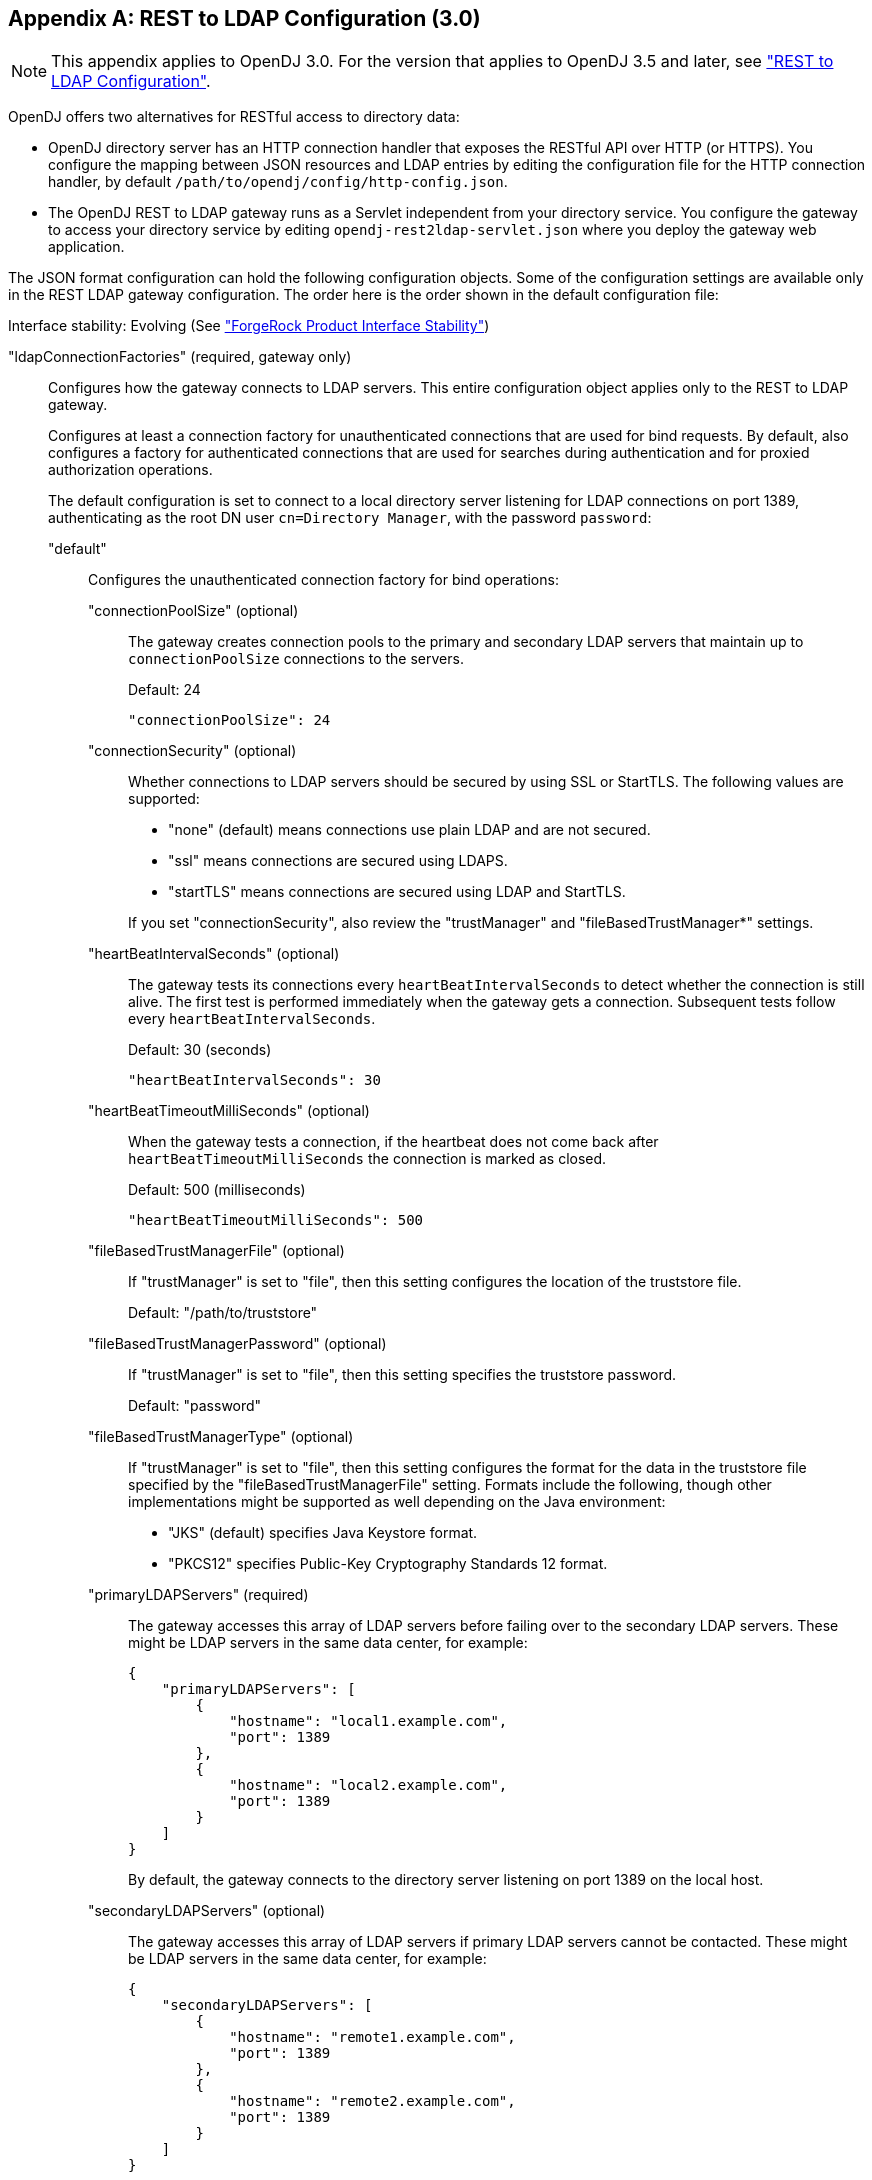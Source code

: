 ////
  The contents of this file are subject to the terms of the Common Development and
  Distribution License (the License). You may not use this file except in compliance with the
  License.
 
  You can obtain a copy of the License at legal/CDDLv1.0.txt. See the License for the
  specific language governing permission and limitations under the License.
 
  When distributing Covered Software, include this CDDL Header Notice in each file and include
  the License file at legal/CDDLv1.0.txt. If applicable, add the following below the CDDL
  Header, with the fields enclosed by brackets [] replaced by your own identifying
  information: "Portions copyright [year] [name of copyright owner]".
 
  Copyright 2017 ForgeRock AS.
  Portions Copyright 2024 3A Systems LLC.
////

:figure-caption!:
:example-caption!:
:table-caption!:


[appendix]
[#appendix-rest2ldap-3-0]
== REST to LDAP Configuration (3.0)


[NOTE]
====
This appendix applies to OpenDJ 3.0. For the version that applies to OpenDJ 3.5 and later, see xref:appendix-rest2ldap.adoc#appendix-rest2ldap["REST to LDAP Configuration"].
====
OpenDJ offers two alternatives for RESTful access to directory data:

* OpenDJ directory server has an HTTP connection handler that exposes the RESTful API over HTTP (or HTTPS). You configure the mapping between JSON resources and LDAP entries by editing the configuration file for the HTTP connection handler, by default `/path/to/opendj/config/http-config.json`.

* The OpenDJ REST to LDAP gateway runs as a Servlet independent from your directory service. You configure the gateway to access your directory service by editing `opendj-rest2ldap-servlet.json` where you deploy the gateway web application.

--
The JSON format configuration can hold the following configuration objects. Some of the configuration settings are available only in the REST LDAP gateway configuration. The order here is the order shown in the default configuration file:

Interface stability: Evolving (See xref:../reference/appendix-interface-stability.adoc#interface-stability["ForgeRock Product Interface Stability"])

"ldapConnectionFactories" (required, gateway only)::
Configures how the gateway connects to LDAP servers. This entire configuration object applies only to the REST to LDAP gateway.
+
[open]
====
Configures at least a connection factory for unauthenticated connections that are used for bind requests. By default, also configures a factory for authenticated connections that are used for searches during authentication and for proxied authorization operations.

The default configuration is set to connect to a local directory server listening for LDAP connections on port 1389, authenticating as the root DN user `cn=Directory Manager`, with the password `password`:

"default"::
Configures the unauthenticated connection factory for bind operations:
+
[open]
======

"connectionPoolSize" (optional)::
The gateway creates connection pools to the primary and secondary LDAP servers that maintain up to `connectionPoolSize` connections to the servers.

+
Default: 24
+

[source, javascript]
----
"connectionPoolSize": 24
----

"connectionSecurity" (optional)::
Whether connections to LDAP servers should be secured by using SSL or StartTLS. The following values are supported:
+

* "none" (default) means connections use plain LDAP and are not secured.

* "ssl" means connections are secured using LDAPS.

* "startTLS" means connections are secured using LDAP and StartTLS.

+
If you set "connectionSecurity", also review the "trustManager" and "fileBasedTrustManager*" settings.

"heartBeatIntervalSeconds" (optional)::
The gateway tests its connections every `heartBeatIntervalSeconds` to detect whether the connection is still alive. The first test is performed immediately when the gateway gets a connection. Subsequent tests follow every `heartBeatIntervalSeconds`.

+
Default: 30 (seconds)
+

[source, javascript]
----
"heartBeatIntervalSeconds": 30
----

"heartBeatTimeoutMilliSeconds" (optional)::
When the gateway tests a connection, if the heartbeat does not come back after `heartBeatTimeoutMilliSeconds` the connection is marked as closed.

+
Default: 500 (milliseconds)
+

[source, javascript]
----
"heartBeatTimeoutMilliSeconds": 500
----

"fileBasedTrustManagerFile" (optional)::
If "trustManager" is set to "file", then this setting configures the location of the truststore file.

+
Default: "/path/to/truststore"

"fileBasedTrustManagerPassword" (optional)::
If "trustManager" is set to "file", then this setting specifies the truststore password.

+
Default: "password"

"fileBasedTrustManagerType" (optional)::
If "trustManager" is set to "file", then this setting configures the format for the data in the truststore file specified by the "fileBasedTrustManagerFile" setting. Formats include the following, though other implementations might be supported as well depending on the Java environment:
+

* "JKS" (default) specifies Java Keystore format.

* "PKCS12" specifies Public-Key Cryptography Standards 12 format.


"primaryLDAPServers" (required)::
The gateway accesses this array of LDAP servers before failing over to the secondary LDAP servers. These might be LDAP servers in the same data center, for example:
+

[source, javascript]
----
{
    "primaryLDAPServers": [
        {
            "hostname": "local1.example.com",
            "port": 1389
        },
        {
            "hostname": "local2.example.com",
            "port": 1389
        }
    ]
}
----
+
By default, the gateway connects to the directory server listening on port 1389 on the local host.

"secondaryLDAPServers" (optional)::
The gateway accesses this array of LDAP servers if primary LDAP servers cannot be contacted. These might be LDAP servers in the same data center, for example:
+

[source, javascript]
----
{
    "secondaryLDAPServers": [
        {
            "hostname": "remote1.example.com",
            "port": 1389
        },
        {
            "hostname": "remote2.example.com",
            "port": 1389
        }
    ]
}
----
+
No secondary LDAP servers are configured by default.

"trustManager" (optional)::
If "connectionSecurity" is set to "ssl" or "startTLS", then this setting configures how the LDAP servers are trusted. This setting is ignored if "connectionSecurity" is set to "none":
+

* "file" means trust the LDAP server certificate if it is signed by a Certificate Authority (CA) trusted according to the file-based truststore configured with the "fileBasedTrustManager*" settings.

* "jvm" means trust the LDAP server certificate if it is signed by a CA trusted by the Java environment.

* "trustAll" (default) means blindly trust all LDAP server certificates.


======

"root"::
Configures the authenticated connection factory:
+
[open]
======

"inheritFrom" (optional)::
Identifies the unauthenticated connection factory from which to inherit settings. If this connection factory does not inherit from another configuration object, then you must specify the configuration here.

+
Default: "default"

"authentication" (required)::
The gateway authenticates by simple bind using the credentials specified:
+

[source, javascript]
----
{
    "authentication": {
        "bindDN": "cn=Directory Manager",
        "password": "password"
    }
}
----

======

====

"authenticationFilter" (required)::
Configures the REST to LDAP authentication filter. If the configuration is not present, the filter is disabled.

+
The default configuration allows HTTP Basic authentication where user entries are `inetOrgPerson` entries expected to have `uid=username`, and to be found under `ou=people,dc=example,dc=com`. The default configuration also allows alternative, HTTP header based authentication in the style of OpenIDM.

+
By default, authentication is required both for the gateway and for the HTTP connection handler. When the HTTP connection handler property `authentication-required` is set to `false` (default: `true`), the HTTP connection handler accepts both authenticated and unauthenticated requests. All requests are subject to access control and resource limit settings in the same way as LDAP client requests to the directory server. The `authentication-required` setting can be overridden by the global configuration property `reject-unauthenticated-requests` (default: `false`), described in xref:../admin-guide/chap-connection-handlers.adoc#restrict-clients["Restricting Client Access"] in the __Administration Guide__.

+
To protect passwords, configure HTTPS for the HTTP connection handler or for the container where the REST to LDAP gateway runs.
+
[open]
====
The filter has the following configuration fields:

"supportHTTPBasicAuthentication"::
Whether to support HTTP Basic authentication. If this is set to `true`, then the entry corresponding to the user name is found using the "searchBaseDN", "searchScope", and "searchFilterTemplate" settings.

+
Default: `true`

"supportAltAuthentication"::
Whether to allow alternative, HTTP header based authentication. If this is set to `true`, then the headers to use are specified in the "altAuthenticationUsernameHeader" and "altAuthenticationPasswordHeader" values, and the bind DN is resolved using the "searchFilterTemplate" value.

+
Default: `true`

"altAuthenticationUsernameHeader"::
Specifies the HTTP header containing the username for authentication when alternative, HTTP-header based authentication is allowed.

+
Default: "X-OpenIDM-Username"

"altAuthenticationPasswordHeader"::
Specifies the HTTP header containing the password for authentication when alternative, HTTP-header based authentication is allowed.

+
Default: "X-OpenIDM-Password"

"reuseAuthenticatedConnection" (gateway only)::
Whether to use authenticated LDAP connections for subsequent LDAP operations. If this is set to `true`, the gateway does not need its own connection factory, nor does it need to use proxied authorization for LDAP operations. Instead, it performs the operations as the user on the authenticated connection.

+
Default: `true`

"method" (gateway only)::
Specifies the authentication method used by the gateway. The following values are supported:
+

* "search-simple" (default) means the user name is resolved to an LDAP bind DN by a search using the "searchFilterTemplate" value.

* "sasl-plain" means the user name is resolved to an authorization ID (authzid) using the "saslAuthzIdTemplate" value.

* "simple" means the user name is the LDAP bind DN.


"bindLDAPConnectionFactory" (gateway only)::
Identifies the factory providing connections used for bind operations to authenticate users to LDAP servers.

+
Default: "default"

"saslAuthzIdTemplate" (gateway only)::
Sets how to resolve the authorization ID when the authentication "method" is set to "sasl-plain", substituting `%s` in the template with the user name provided. The user name provided by is DN escaped before the value is returned.

+
Default: "dn:uid=%s,ou=people,dc=example,dc=com"

"searchLDAPConnectionFactory" (gateway only)::
Identifies the factory providing connections used to find user entries in the directory server when the "method" is set to "search-simple".

+
Default: "root"

"searchBaseDN"::
Sets the base DN to search for user entries. For the gateway, this applies when the "method" is set to "search-simple". This always applies for the HTTP connection handler.

+
Default: "ou=people,dc=example,dc=com"

"searchScope"::
Sets the search scope below the base DN such as "sub" (subtree search) or "one" (one-level search) to search for user entries. For the gateway, this applies when the "method" is set to "search-simple". This always applies for the HTTP connection handler.

+
Default: "sub"

"searchFilterTemplate"::
Sets the search filter used to find the user entry, substituting `%s` in the template with the user name provided. The user name provided by is DN escaped before the value is returned. For the gateway, this applies when the "method" is set to "search-simple". This always applies for the HTTP connection handler.

+
Default: "(&(uid=%s)(objectClass=inetOrgPerson))"

====

"servlet" (required)::
Configures how HTTP resources map to LDAP entries, and for the gateway how to connect to LDAP servers and how to use proxied authorization.

+
The default gateway configuration tries to reuse authenticated connections for LDAP operations, falling back to a connection authenticated as root DN using proxied authorization for LDAP operations:
+
[open]
====

"ldapConnectionFactory" (gateway only)::
Specifies the connection factory used by the gateway to perform LDAP operations if an authenticated connection is not passed from the authentication filter according to the setting for "reuseAuthenticatedConnection".

+
Default: "root"

"authorizationPolicy" (gateway only)::
Specifies how to handle LDAP authorization. The following values are supported:
+

* "proxy" (default) means use proxied authorization when no authenticated connection is provided for reuse, resolving the authorization ID according to the setting for "proxyAuthzIdTemplate".

* "none" means do not use proxied authorization and do not reuse authenticated connections, but instead use connections from the factory specified in "ldapConnectionFactory".

* "reuse" means reuse an authenticated connection passed by the filter, and fail if no connection was passed by the filter.


"proxyAuthzIdTemplate" (gateway only)::
Specifies the template to derive the authorization ID from the security context created during authentication. Use `{dn}` to indicate the user's bind DN or `{id}` to indicate the user name provided for authentication.

+
Default: "dn:{dn}"

"mappings"::
For each collection URI such as `/users` and `/groups`, you configure a mapping between the JSON resource returned over HTTP, and the LDAP entry returned by the directory service.
+
[open]
======
Each mapping has a number of configuration elements:

"baseDN" (required)::
The base DN where LDAP entries are found for this mapping.

"readOnUpdatePolicy" (optional)::
The policy used to read an entry before it is deleted, or to read an entry after it is added or modified. One of the following:
+

* "controls": (default) use RFC 4527 read-entry controls to reflect the state of the resource at the time the update was performed.
+
The directory service must support RFC 4527.

* "disabled": do not read the entry or return the resource on update.

* "search": perform an LDAP search to retrieve the entry before deletion or after it is added or modified.
+
The JSON resource returned might differ from the LDAP entry that was updated.


"useSubtreeDelete" (required)::
Whether to use the LDAP Subtree Delete request control (OID: `1.2.840.113556.1.4.805`) for LDAP delete operations resulting from delete operations on resources.

+
Default: `false`. The default configuration uses `false`.

+
Set this to `true` if you want this behavior, if your directory server supports the control, and if clients that request delete operations have access to use the control.

"usePermissiveModify" (required)::
Whether to use the LDAP Permissive Modify request control (OID: `1.2.840.113556.1.4.1413`) for LDAP modify operations resulting from patch and update operations on resources.

+
Default: `false`. The default configuration uses `true`.

+
Set this to `false` when using the gateway if your directory server does not support the control.

"etagAttribute" (optional)::
The LDAP attribute to use for multi-version concurrency control (MVCC).

+
Default: "etag"

"namingStrategy" (required)::
The approach used to map LDAP entry names to JSON resources.

+
LDAP entries mapped to JSON resources must be immediate subordinates of the mapping's "baseDN".

+
The following naming strategies are supported:
+

* RDN and resource ID are both derived from a single user attribute in the LDAP entry, as in the following example, where the `uid` attribute is the RDN and its value is the JSON resource ID:
+

[source, javascript]
----
{
    "namingStrategy": {
        "strategy": "clientDNNaming",
        "dnAttribute": "uid"
    }
}
----

* RDN and resource ID are derived from separate user attributes in the LDAP entry, as in the following example where the RDN attribute is `uid` but the JSON resource ID is the value of the `mail` attribute:
+

[source, javascript]
----
{
    "namingStrategy": {
        "strategy": "clientNaming",
        "dnAttribute": "uid",
        "idAttribute": "mail"
    }
}
----

* RDN is derived from a user attribute and the resource ID from an operational attribute in the LDAP entry, as in the following example, where the RDN attribute is `uid` but the JSON resource ID is the value of the `entryUUID` operational attribute:
+

[source, javascript]
----
{
    "namingStrategy": {
        "strategy": "serverNaming",
        "dnAttribute": "uid",
        "idAttribute": "entryUUID"
    }
}
----


"additionalLDAPAttributes" (optional, but necessary)::
LDAP attributes to include during LDAP add operations as an array of type-value lists, such as the following example:
+

[source, javascript]
----
{
    "additionalLDAPAttributes": [
        {
            "type": "objectClass",
            "values": [
                "top",
                "person",
                "organizationalPerson",
                "inetOrgPerson"
            ]
        }
    ]
}
----
+
This configuration element is useful to set LDAP object classes, for example, which are not present in JSON resources.

"attributes" (required)::
How the JSON resource fields map to attributes on LDAP entries, each taking the form "__field-name__": __mapping-object__. A number of __mapping-object__s are supported:
+
[open]
========

"constant"::
Maps a single JSON attribute to a fixed value.

+
This can be useful as in the default case where each JSON resource "schemas" takes the SCIM URN, and so the value is not related to the underlying LDAP entries:
+

[source, javascript]
----
{
    "schemas": {
        "constant": [
            "urn:scim:schemas:core:1.0"
        ]
    }
}
----

"simple"::
Maps a JSON field to an LDAP attribute.

+
Simple mappings are used where the correspondence between JSON fields and LDAP attributes is one-to-one:
+

[source, javascript]
----
{
    "userName": {
        "simple": {
            "ldapAttribute": "mail",
            "isSingleValued": true,
            "writability": "readOnly"
        }
    }
}
----
+
Simple mappings can take a number of fields:

* (Required) "ldapAttribute": the name of LDAP attribute.

* (Optional) "defaultJSONValue": the JSON value if no LDAP attribute is available on the entry.
+
No default is set if this is omitted.

* (Optional) "isBinary": true means the LDAP attribute is binary and the JSON field gets the base64-encoded value.
+
Default: `false`

* (Optional) "isRequired": true means the LDAP attribute is mandatory and must be provided to create the resource; false means it is optional.
+
Default: `false`

* (Optional) "isSingleValued": true means represent a possibly multi-valued LDAP attribute as a single value; false means represent it as an array of values.
+
Default: determine the representation based on the LDAP schema, so SINGLE-VALUE attributes take single values, and multi-valued attributes take arrays.

* (Optional) "writability": indicates whether the LDAP attribute supports updates. This field can take the following values:
+

** "createOnly": This attribute can be set only when the entry is created. Attempts to update this attribute thereafter result in errors.

** "createOnlyDiscardWrites": This attribute can be set only when the entry is created. Attempts to update this attribute thereafter do not result in errors. Instead the update value is discarded.

** "readOnly": This attribute cannot be written. Attempts to write this attribute result in errors.

** "readOnlyDiscardWrites": This attribute cannot be written. Attempts to write this attribute do not result in errors. Instead the value to write is discarded.

** "readWrite": (default) This attribute can be set at creation and updated thereafter.



"object"::
Maps a JSON object to LDAP attributes.

+
This mapping lets you create JSON objects whose fields themselves have mappings to LDAP attributes.

"reference"::
Maps a JSON field to an LDAP entry found by reference.

+
This mapping works for LDAP attributes whose values reference other entries. This is shown in the following example from the default configuration. The LDAP `manager` attribute values are user entry DNs. Here, the JSON `manager` field takes the user ID and name from the entry referenced by the LDAP attribute. On updates, changes to the JSON manager `_id` affect which manager entry is referenced, yet any changes to the manager's name are discarded, because changing managers only affects which user entry to point to, not the referenced user's name:
+

[source, javascript]
----
{
    "manager": {
        "reference": {
            "ldapAttribute": "manager",
            "baseDN": "ou=people,dc=example,dc=com",
            "primaryKey": "uid",
            "mapper": {
                "object": {
                    "_id": {
                        "simple": {
                            "ldapAttribute": "uid",
                            "isSingleValued": true,
                            "isRequired": true
                        }
                    },
                    "displayName": {
                        "simple": {
                            "ldapAttribute": "cn",
                            "isSingleValued": true,
                            "writability": "readOnlyDiscardWrites"
                        }
                    }
                }
            }
        }
    }
}
----
+
Babs Jensen's manager in the sample LDAP data is Torrey Rigden, who has user ID `trigden`. Babs's entry has `manager: uid=trigden,ou=People,dc=example,dc=com`. With this mapping, the resulting JSON field is the following:
+

[source, javascript]
----
{
    "manager": [
        {
            "_id": "trigden",
            "displayName": "Torrey Rigden"
        }
    ]
}
----
+
Reference mapping objects have the following fields:

* (Required) "baseDN": indicates the base LDAP DN under which to find entries referenced by the JSON resource.

* (Required) "ldapAttribute": specifies the LDAP attribute in the entry underlying the JSON resource whose value points to the referenced entry.

* (Required) "mapper": describes how the referenced entry content maps to the content of this JSON field.

* (Required) "primaryKey": indicates which LDAP attribute in the mapper holds the primary key to the referenced entry.

* (Optional) "isRequired": true means the LDAP attribute is mandatory and must be provided to create the resource; false means it is optional.
+
Default: `false`

* (Optional) "isSingleValued": true means represent a possibly multi-valued LDAP attribute as a single value; false means represent it as an array of values.
+
Default: `false`

* (Optional) "searchFilter": specifies the LDAP filter to use to search for the referenced entry. The default is `"(objectClass=*)"`.

* (Optional) "writability": indicates whether the mapping supports updates, as described above for the simple mapping. The default is "readWrite".


========

======
+
The default mappings expose a SCIM view of user and group data:
+

[source, javascript]
----
{
    "/users": {
        "baseDN": "ou=people,dc=example,dc=com",
        "readOnUpdatePolicy": "controls",
        "useSubtreeDelete": false,
        "usePermissiveModify": true,
        "etagAttribute": "etag",
        "namingStrategy": {
            "strategy": "clientDNNaming",
            "dnAttribute": "uid"
        },
        "additionalLDAPAttributes": [
            {
                "type": "objectClass",
                "values": [
                    "top",
                    "person",
                    "organizationalPerson",
                    "inetOrgPerson"
                ]
            }
        ],
        "attributes": {
            "schemas": {
                "constant": [
                    "urn:scim:schemas:core:1.0"
                ]
            },
            "_id": {
                "simple": {
                    "ldapAttribute": "uid",
                    "isSingleValued": true,
                    "isRequired": true,
                    "writability": "createOnly"
                }
            },
            "_rev": {
                "simple": {
                    "ldapAttribute": "etag",
                    "isSingleValued": true,
                    "writability": "readOnly"
                }
            },
            "userName": {
                "simple": {
                    "ldapAttribute": "mail",
                    "isSingleValued": true,
                    "writability": "readOnly"
                }
            },
            "displayName": {
                "simple": {
                    "ldapAttribute": "cn",
                    "isSingleValued": true,
                    "isRequired": true
                }
            },
            "name": {
                "object": {
                    "givenName": {
                        "simple": {
                            "ldapAttribute": "givenName",
                            "isSingleValued": true
                        }
                    },
                    "familyName": {
                        "simple": {
                            "ldapAttribute": "sn",
                            "isSingleValued": true,
                            "isRequired": true
                        }
                    }
                }
            },
            "manager": {
                "reference": {
                    "ldapAttribute": "manager",
                    "baseDN": "ou=people,dc=example,dc=com",
                    "primaryKey": "uid",
                    "mapper": {
                        "object": {
                            "_id": {
                                "simple": {
                                    "ldapAttribute": "uid",
                                    "isSingleValued": true,
                                    "isRequired": true
                                }
                            },
                            "displayName": {
                                "simple": {
                                    "ldapAttribute": "cn",
                                    "isSingleValued": true,
                                    "writability": "readOnlyDiscardWrites"
                                }
                            }
                        }
                    }
                }
            },
            "groups": {
                "reference": {
                    "ldapAttribute": "isMemberOf",
                    "baseDN": "ou=groups,dc=example,dc=com",
                    "writability": "readOnly",
                    "primaryKey": "cn",
                    "mapper": {
                        "object": {
                            "_id": {
                                "simple": {
                                    "ldapAttribute": "cn",
                                    "isSingleValued": true
                                }
                            }
                        }
                    }
                }
            },
            "contactInformation": {
                "object": {
                    "telephoneNumber": {
                        "simple": {
                            "ldapAttribute": "telephoneNumber",
                            "isSingleValued": true
                        }
                    },
                    "emailAddress": {
                        "simple": {
                            "ldapAttribute": "mail",
                            "isSingleValued": true
                        }
                    }
                }
            },
            "meta": {
                "object": {
                    "created": {
                        "simple": {
                            "ldapAttribute": "createTimestamp",
                            "isSingleValued": true,
                            "writability": "readOnly"
                        }
                    },
                    "lastModified": {
                        "simple": {
                            "ldapAttribute": "modifyTimestamp",
                            "isSingleValued": true,
                            "writability": "readOnly"
                        }
                    }
                }
            }
        }
    },
    "/groups": {
        "baseDN": "ou=groups,dc=example,dc=com",
        "readOnUpdatePolicy": "controls",
        "useSubtreeDelete": false,
        "usePermissiveModify": true,
        "etagAttribute": "etag",
        "namingStrategy": {
            "strategy": "clientDNNaming",
            "dnAttribute": "cn"
        },
        "additionalLDAPAttributes": [
            {
                "type": "objectClass",
                "values": [
                    "top",
                    "groupOfUniqueNames"
                ]
            }
        ],
        "attributes": {
            "schemas": {
                "constant": [
                    "urn:scim:schemas:core:1.0"
                ]
            },
            "_id": {
                "simple": {
                    "ldapAttribute": "cn",
                    "isSingleValued": true,
                    "isRequired": true,
                    "writability": "createOnly"
                }
            },
            "_rev": {
                "simple": {
                    "ldapAttribute": "etag",
                    "isSingleValued": true,
                    "writability": "readOnly"
                }
            },
            "displayName": {
                "simple": {
                    "ldapAttribute": "cn",
                    "isSingleValued": true,
                    "isRequired": true,
                    "writability": "readOnly"
                }
            },
            "members": {
                "reference": {
                    "ldapAttribute": "uniqueMember",
                    "baseDN": "dc=example,dc=com",
                    "primaryKey": "uid",
                    "mapper": {
                        "object": {
                            "_id": {
                                "simple": {
                                    "ldapAttribute": "uid",
                                    "isSingleValued": true,
                                    "isRequired": true
                                }
                            },
                            "displayName": {
                                "simple": {
                                    "ldapAttribute": "cn",
                                    "isSingleValued": true,
                                    "writability": "readOnlyDiscardWrites"
                                }
                            }
                        }
                    }
                }
            },
            "meta": {
                "object": {
                    "created": {
                        "simple": {
                            "ldapAttribute": "createTimestamp",
                            "isSingleValued": true,
                            "writability": "readOnly"
                        }
                    },
                    "lastModified": {
                        "simple": {
                            "ldapAttribute": "modifyTimestamp",
                            "isSingleValued": true,
                            "writability": "readOnly"
                        }
                    }
                }
            }
        }
    }
}
----

====

--

